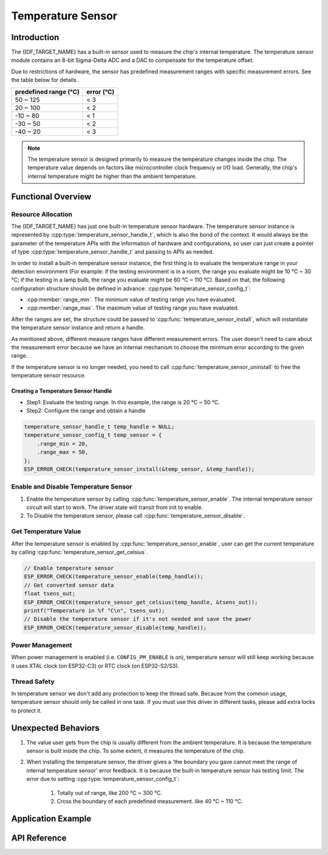 Temperature Sensor
==================

Introduction
------------

The {IDF_TARGET_NAME} has a built-in sensor used to measure the chip's internal temperature. The temperature sensor module contains an 8-bit Sigma-Delta ADC and a DAC to compensate for the temperature offset.

Due to restrictions of hardware, the sensor has predefined measurement ranges with specific measurement errors. See the table below for details.

+------------------------+------------------------+
|  predefined range (°C) |       error (°C)       |
+========================+========================+
|        50 ~ 125        |           < 3          |
+------------------------+------------------------+
|        20 ~ 100        |           < 2          |
+------------------------+------------------------+
|       -10 ~ 80         |           < 1          |
+------------------------+------------------------+
|       -30 ~ 50         |           < 2          |
+------------------------+------------------------+
|       -40 ~ 20         |           < 3          |
+------------------------+------------------------+

.. note::

    The temperature sensor is designed primarily to measure the temperature changes inside the chip. The temperature value depends on factors like microcontroller clock frequency or I/O load. Generally, the chip's internal temperature might be higher than the ambient temperature.

Functional Overview
-------------------

.. list::

    -  `Resource Allocation <#resource-allocation>`__ - covers which parameters should be set up to get a temperature sensor handle and how to recycle the resources when temperature sensor finishes working.
    -  `Enable and Disable Temperature Sensor <#enable-and-disable-temperature-sensor>`__ - covers how to enable and disable the temperature sensor.
    -  `Get Temperature Value <#get-temperature-value>`__ - covers how to get the real-time temperature value.
    :SOC_TEMPERATURE_SENSOR_INTR_SUPPORT: - `Temperature Threshold Interrupt <#install-temperature-threshold-callback>`__ - describes how to register a temperature threshold callback.
    -  `Power Management <#power-management>`__ - covers how temperature sensor is affected when changing power mode (i.e. light sleep).
    :SOC_TEMPERATURE_SENSOR_INTR_SUPPORT: - `IRAM Safe <#iram-safe>`__ - describes tips on how to make the temperature sensor interrupt work better along with a disabled cache.
    -  `Thread Safety <#thread-safety>`__ - covers how to make the driver to be thread safe.

Resource Allocation
^^^^^^^^^^^^^^^^^^^

The {IDF_TARGET_NAME} has just one built-in temperature sensor hardware. The temperature sensor instance is represented by :cpp:type:`temperature_sensor_handle_t`, which is also the bond of the context. It would always be the parameter of the temperature APIs with the information of hardware and configurations, so user can just create a pointer of type :cpp:type:`temperature_sensor_handle_t` and passing to APIs as needed.

In order to install a built-in temperature sensor instance, the first thing is to evaluate the temperature range in your detection environment (For example: if the testing environment is in a room, the range you evaluate might be 10 °C ~ 30 °C; if the testing in a lamp bulb, the range you evaluate might be 60 °C ~ 110 °C). Based on that, the following configuration structure should be defined in advance:
:cpp:type:`temperature_sensor_config_t`:

-  :cpp:member:`range_min`. The minimum value of testing range you have evaluated.
-  :cpp:member:`range_max`. The maximum value of testing range you have evaluated.

After the ranges are set, the structure could be passed to :cpp:func:`temperature_sensor_install`, which will instantiate the temperature sensor instance and return a handle.

As mentioned above, different measure ranges have different measurement errors. The user doesn't need to care about the measurement error because we have an internal mechanism to choose the minimum error according to the given range.

If the temperature sensor is no longer needed, you need to call :cpp:func:`temperature_sensor_uninstall` to free the temperature sensor resource.

Creating a Temperature Sensor Handle
~~~~~~~~~~~~~~~~~~~~~~~~~~~~~~~~~~~~

* Step1: Evaluate the testing range. In this example, the range is 20 °C ~ 50 °C.
* Step2: Configure the range and obtain a handle

.. code:: c

    temperature_sensor_handle_t temp_handle = NULL;
    temperature_sensor_config_t temp_sensor = {
        .range_min = 20,
        .range_max = 50,
    };
    ESP_ERROR_CHECK(temperature_sensor_install(&temp_sensor, &temp_handle));

Enable and Disable Temperature Sensor
^^^^^^^^^^^^^^^^^^^^^^^^^^^^^^^^^^^^^

1. Enable the temperature sensor by calling :cpp:func:`temperature_sensor_enable`. The internal temperature sensor circuit will start to work. The driver state will transit from init to enable.
2. To Disable the temperature sensor, please call :cpp:func:`temperature_sensor_disable`.

Get Temperature Value
^^^^^^^^^^^^^^^^^^^^^

After the temperature sensor is enabled by :cpp:func:`temperature_sensor_enable`, user can get the current temperature by calling :cpp:func:`temperature_sensor_get_celsius`.

.. code:: c

    // Enable temperature sensor
    ESP_ERROR_CHECK(temperature_sensor_enable(temp_handle));
    // Get converted sensor data
    float tsens_out;
    ESP_ERROR_CHECK(temperature_sensor_get_celsius(temp_handle, &tsens_out));
    printf("Temperature in %f °C\n", tsens_out);
    // Disable the temperature sensor if it's not needed and save the power
    ESP_ERROR_CHECK(temperature_sensor_disable(temp_handle));

.. only:: SOC_TEMPERATURE_SENSOR_INTR_SUPPORT

    Install Temperature Threshold Callback
    ^^^^^^^^^^^^^^^^^^^^^^^^^^^^^^^^^^^^^^

    {IDF_TARGET_NAME} supports automatically triggering to monitor the temperature value continuously. When temperature value reaches a given threshold, an interrupt will happen. Thus users can install their own interrupt callback functions to do what they want. (e.g. alarm, restart, etc.). Following information indicates how to prepare a threshold callback.

    -  :cpp:member:`temperature_sensor_event_callbacks_t::on_threshold`. As this function is called within the ISR context, you must ensure that the function does not attempt to block (e.g., by making sure that only FreeRTOS APIs with ``ISR`` suffix are called from within the function, etc.). The function prototype is declared in :cpp:type:`temperature_thres_cb_t`.

    You can save your own context to :cpp:func:`temperature_sensor_register_callbacks` as well, via the parameter ``user_arg``. The user data will be directly passed to the callback function.

    .. code:: c

        IRAM_ATTR static bool temp_sensor_monitor_cbs(temperature_sensor_handle_t tsens, const temperature_sensor_threshold_event_data_t *edata, void *user_data)
        {
            ESP_DRAM_LOGI("tsens", "Temperature value is higher or lower than threshold, value is %d\n...\n\n", edata->celsius_value);
            return false;
        }

        // Callback configurations
        temperature_sensor_abs_threshold_config_t threshold_cfg = {
            .high_threshold = 50,
            .low_threshold = -10,
        };
        // Set absolute value monitor threshold.
        temperature_sensor_set_absolute_threshold(temp_sensor, &threshold_cfg);
        // Register interrupt callback
        temperature_sensor_event_callbacks_t cbs = {
            .on_threshold = temp_sensor_monitor_cbs,
        };
        // Install temperature callback.
        temperature_sensor_register_callbacks(temp_sensor, &cbs, NULL);

Power Management
^^^^^^^^^^^^^^^^

When power management is enabled (i.e. ``CONFIG_PM_ENABLE`` is on), temperature sensor will still keep working because it uses XTAL clock (on ESP32-C3) or RTC clock (on ESP32-S2/S3).

.. only:: SOC_TEMPERATURE_SENSOR_INTR_SUPPORT

    IRAM Safe
    ^^^^^^^^^

    By default, the temperature sensor interrupt will be deferred when the Cache is disabled for reasons like writing/erasing Flash. Thus the event callback functions will not get executed in time, which is not expected in a real-time application.

    There's a Kconfig option :ref:`CONFIG_TEMP_SENSOR_ISR_IRAM_SAFE` that will:

    1. Enable the interrupt being serviced even when cache is disabled.
    2. Place all functions that used by the ISR into IRAM.

    This will allow the interrupt to run while the cache is disabled but will come at the cost of increased IRAM consumption.

Thread Safety
^^^^^^^^^^^^^

In temperature sensor we don't add any protection to keep the thread safe. Because from the common usage, temperature sensor should only be called in one task. If you must use this driver in different tasks, please add extra locks to protect it.

Unexpected Behaviors
--------------------

1. The value user gets from the chip is usually different from the ambient temperature. It is because the temperature sensor is built inside the chip. To some extent, it measures the temperature of the chip.

2. When installing the temperature sensor, the driver gives a 'the boundary you gave cannot meet the range of internal temperature sensor' error feedback. It is because the built-in temperature sensor has testing limit. The error due to setting :cpp:type:`temperature_sensor_config_t`:

    (1) Totally out of range, like 200 °C ~ 300 °C.
    (2) Cross the boundary of each predefined measurement. like 40 °C ~ 110 °C.

Application Example
-------------------

.. list::

    * Temperature sensor reading example: :example:`peripherals/temperature_sensor/temp_sensor`.
    :SOC_TEMPERATURE_SENSOR_INTR_SUPPORT: * Temperature sensor value monitor example: :example:`peripherals/temperature_sensor/temp_sensor`.

API Reference
----------------------------------

.. include-build-file:: inc/temperature_sensor.inc
